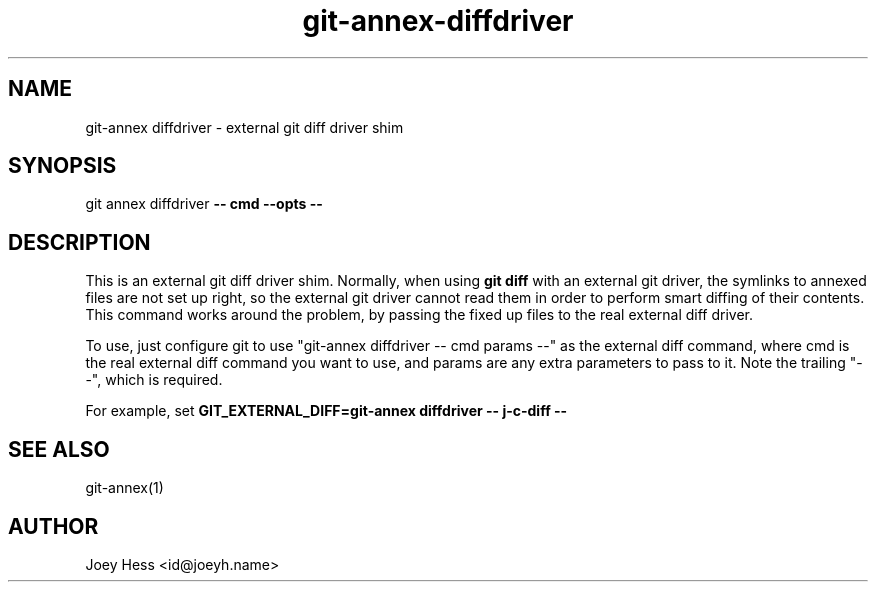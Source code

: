 .TH git-annex-diffdriver 1
.SH NAME
git\-annex diffdriver \- external git diff driver shim
.PP
.SH SYNOPSIS
git annex diffdriver \fB\-\- cmd \-\-opts \-\-\fP
.PP
.SH DESCRIPTION
This is an external git diff driver shim. Normally, when using \fBgit diff\fP
with an external git driver, the symlinks to annexed files are not set up
right, so the external git driver cannot read them in order to perform
smart diffing of their contents. This command works around the problem,
by passing the fixed up files to the real external diff driver.
.PP
To use, just configure git to use "git\-annex diffdriver \-\- cmd params \-\-"
as the external diff command, where cmd is the real external diff
command you want to use, and params are any extra parameters to pass
to it. Note the trailing "\-\-", which is required.
.PP
For example, set \fBGIT_EXTERNAL_DIFF=git\-annex diffdriver \-\- j\-c\-diff \-\-\fP
.PP
.SH SEE ALSO
git\-annex(1)
.PP
.SH AUTHOR
Joey Hess <id@joeyh.name>
.PP
.PP

